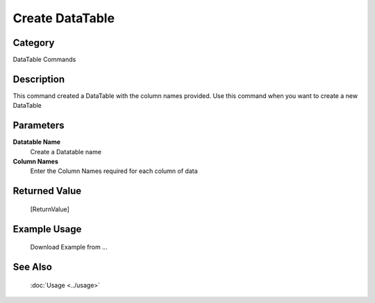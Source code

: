 Create DataTable
================

Category
--------
DataTable Commands

Description
-----------

This command created a DataTable with the column names provided. Use this command when you want to create a new DataTable

Parameters
----------

**Datatable Name**
	Create a Datatable name

**Column Names**
	Enter the Column Names required for each column of data



Returned Value
--------------
	[ReturnValue]

Example Usage
-------------

	Download Example from ...

See Also
--------
	:doc:`Usage <../usage>`
	
